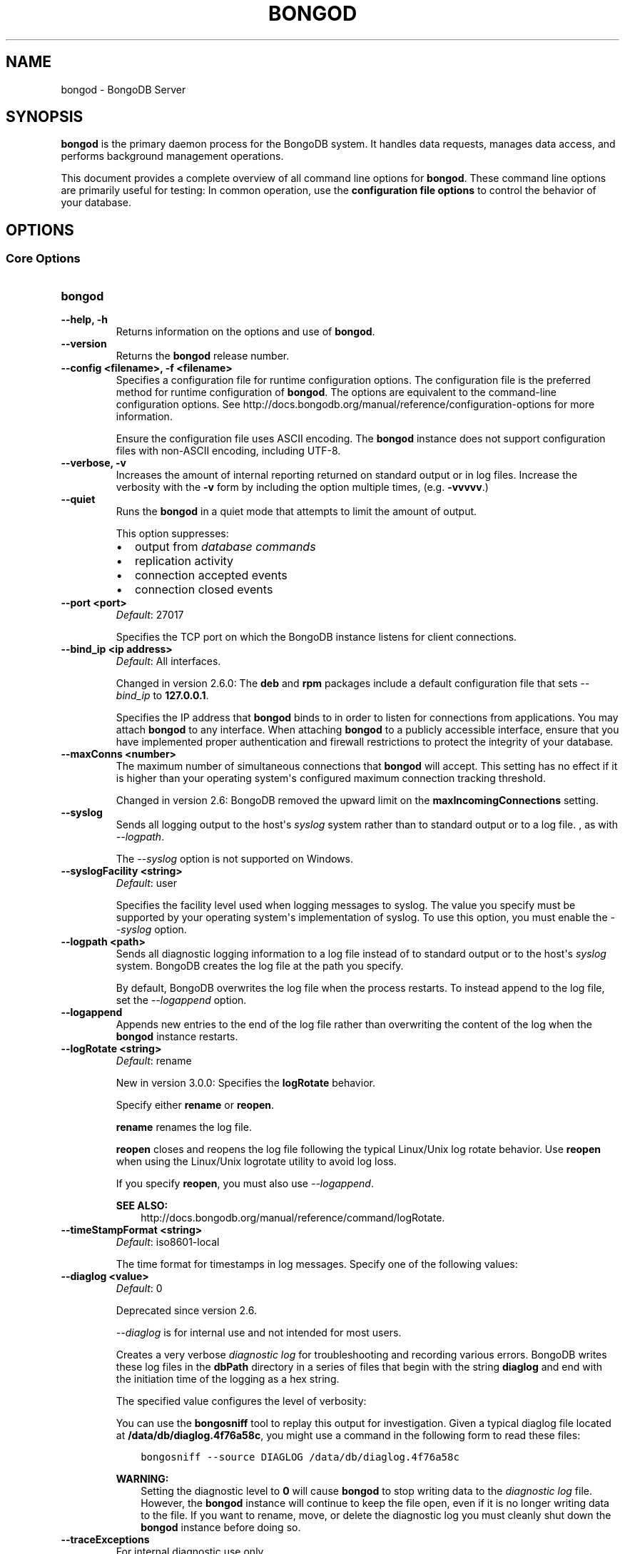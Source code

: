 .\" Man page generated from reStructuredText.
.
.TH "BONGOD" "1" "January 30, 2015" "3.0" "bongodb-manual"
.SH NAME
bongod \- BongoDB Server
.
.nr rst2man-indent-level 0
.
.de1 rstReportMargin
\\$1 \\n[an-margin]
level \\n[rst2man-indent-level]
level margin: \\n[rst2man-indent\\n[rst2man-indent-level]]
-
\\n[rst2man-indent0]
\\n[rst2man-indent1]
\\n[rst2man-indent2]
..
.de1 INDENT
.\" .rstReportMargin pre:
. RS \\$1
. nr rst2man-indent\\n[rst2man-indent-level] \\n[an-margin]
. nr rst2man-indent-level +1
.\" .rstReportMargin post:
..
.de UNINDENT
. RE
.\" indent \\n[an-margin]
.\" old: \\n[rst2man-indent\\n[rst2man-indent-level]]
.nr rst2man-indent-level -1
.\" new: \\n[rst2man-indent\\n[rst2man-indent-level]]
.in \\n[rst2man-indent\\n[rst2man-indent-level]]u
..
.SH SYNOPSIS
.sp
\fBbongod\fP is the primary daemon process for the BongoDB
system. It handles data requests, manages data access, and performs
background management operations.
.sp
This document provides a complete overview of all command line options
for \fBbongod\fP\&. These command line options are primarily useful
for testing: In common operation, use the \fBconfiguration file
options\fP to control the behavior of
your database.
.SH OPTIONS
.SS Core Options
.INDENT 0.0
.TP
.B bongod
.UNINDENT
.INDENT 0.0
.TP
.B \-\-help, \-h
Returns information on the options and use of \fBbongod\fP\&.
.UNINDENT
.INDENT 0.0
.TP
.B \-\-version
Returns the \fBbongod\fP release number.
.UNINDENT
.INDENT 0.0
.TP
.B \-\-config <filename>, \-f <filename>
Specifies a configuration file for runtime configuration options. The
configuration file is the preferred method for runtime configuration of
\fBbongod\fP\&. The options are equivalent to the command\-line
configuration options. See http://docs.bongodb.org/manual/reference/configuration\-options for
more information.
.sp
Ensure the configuration file uses ASCII encoding. The \fBbongod\fP
instance does not support configuration files with non\-ASCII encoding,
including UTF\-8.
.UNINDENT
.INDENT 0.0
.TP
.B \-\-verbose, \-v
Increases the amount of internal reporting returned on standard output
or in log files. Increase the verbosity with the \fB\-v\fP form by
including the option multiple times, (e.g. \fB\-vvvvv\fP\&.)
.UNINDENT
.INDENT 0.0
.TP
.B \-\-quiet
Runs the \fBbongod\fP in a quiet mode that attempts to limit the amount
of output.
.sp
This option suppresses:
.INDENT 7.0
.IP \(bu 2
output from \fIdatabase commands\fP
.IP \(bu 2
replication activity
.IP \(bu 2
connection accepted events
.IP \(bu 2
connection closed events
.UNINDENT
.UNINDENT
.INDENT 0.0
.TP
.B \-\-port <port>
\fIDefault\fP: 27017
.sp
Specifies the TCP port on which the BongoDB instance listens for
client connections.
.UNINDENT
.INDENT 0.0
.TP
.B \-\-bind_ip <ip address>
\fIDefault\fP: All interfaces.
.sp
Changed in version 2.6.0: The \fBdeb\fP and \fBrpm\fP packages include a default
configuration file that sets \fI\-\-bind_ip\fP to \fB127.0.0.1\fP\&.

.sp
Specifies the IP address that \fBbongod\fP binds to in order to listen
for connections from applications. You may attach \fBbongod\fP to any
interface. When attaching \fBbongod\fP to a publicly accessible
interface, ensure that you have implemented proper authentication and
firewall restrictions to protect the integrity of your database.
.UNINDENT
.INDENT 0.0
.TP
.B \-\-maxConns <number>
The maximum number of simultaneous connections that \fBbongod\fP will
accept. This setting has no effect if it is higher than your operating
system\(aqs configured maximum connection tracking threshold.
.sp
Changed in version 2.6: BongoDB removed the upward limit on the \fBmaxIncomingConnections\fP setting.

.UNINDENT
.INDENT 0.0
.TP
.B \-\-syslog
Sends all logging output to the host\(aqs \fIsyslog\fP system rather
than to standard output or to a log file. , as with \fI\-\-logpath\fP\&.
.sp
The \fI\-\-syslog\fP option is not supported on Windows.
.UNINDENT
.INDENT 0.0
.TP
.B \-\-syslogFacility <string>
\fIDefault\fP: user
.sp
Specifies the facility level used when logging messages to syslog.
The value you specify must be supported by your
operating system\(aqs implementation of syslog. To use this option, you
must enable the \fI\-\-syslog\fP option.
.UNINDENT
.INDENT 0.0
.TP
.B \-\-logpath <path>
Sends all diagnostic logging information to a log file instead of to
standard output or to the host\(aqs \fIsyslog\fP system. BongoDB creates
the log file at the path you specify.
.sp
By default, BongoDB overwrites the log file when the process restarts.
To instead append to the log file, set the \fI\-\-logappend\fP option.
.UNINDENT
.INDENT 0.0
.TP
.B \-\-logappend
Appends new entries to the end of the log file rather than overwriting
the content of the log when the \fBbongod\fP instance restarts.
.UNINDENT
.INDENT 0.0
.TP
.B \-\-logRotate <string>
\fIDefault\fP: rename
.sp
New in version 3.0.0: Specifies the \fBlogRotate\fP behavior.

.sp
Specify either \fBrename\fP or \fBreopen\fP\&.
.sp
\fBrename\fP renames the log file.
.sp
\fBreopen\fP closes and reopens the log file following the typical
Linux/Unix log rotate behavior.
Use \fBreopen\fP when using the Linux/Unix
logrotate utility to avoid log loss.
.sp
If you specify \fBreopen\fP, you must also use \fI\-\-logappend\fP\&.
.sp
\fBSEE ALSO:\fP
.INDENT 7.0
.INDENT 3.5
http://docs.bongodb.org/manual/reference/command/logRotate\&.
.UNINDENT
.UNINDENT
.UNINDENT
.INDENT 0.0
.TP
.B \-\-timeStampFormat <string>
\fIDefault\fP: iso8601\-local
.sp
The time format for timestamps in log messages. Specify one of the
following values:
.TS
center;
|l|l|.
_
T{
Value
T}	T{
Description
T}
_
T{
\fBctime\fP
T}	T{
Displays timestamps as \fBWed Dec 31
18:17:54.811\fP\&.
T}
_
T{
\fBiso8601\-utc\fP
T}	T{
Displays timestamps in Coordinated Universal Time (UTC) in the
ISO\-8601 format. For example, for New York at the start of the
Epoch: \fB1970\-01\-01T00:00:00.000Z\fP
T}
_
T{
\fBiso8601\-local\fP
T}	T{
Displays timestamps in local time in the ISO\-8601
format. For example, for New York at the start of the Epoch:
\fB1969\-12\-31T19:00:00.000+0500\fP
T}
_
.TE
.UNINDENT
.INDENT 0.0
.TP
.B \-\-diaglog <value>
\fIDefault\fP: 0
.sp
Deprecated since version 2.6.

.sp
\fI\%\-\-diaglog\fP is for internal use and not intended for most users.
.sp
Creates a very verbose \fIdiagnostic log\fP for troubleshooting and
recording various errors. BongoDB writes these log files in the
\fBdbPath\fP directory in a series of files that begin with the
string \fBdiaglog\fP and end with the initiation time of the logging as a
hex string.
.sp
The specified value configures the level of verbosity:
.TS
center;
|l|l|.
_
T{
Value
T}	T{
Setting
T}
_
T{
0
T}	T{
Off. No logging.
T}
_
T{
1
T}	T{
Log write operations.
T}
_
T{
2
T}	T{
Log read operations.
T}
_
T{
3
T}	T{
Log both read and write operations.
T}
_
T{
7
T}	T{
Log write and some read operations.
T}
_
.TE
.sp
You can use the \fBbongosniff\fP tool to replay this output for
investigation. Given a typical diaglog file located at
\fB/data/db/diaglog.4f76a58c\fP, you might use a command in the following
form to read these files:
.INDENT 7.0
.INDENT 3.5
.sp
.nf
.ft C
bongosniff \-\-source DIAGLOG /data/db/diaglog.4f76a58c
.ft P
.fi
.UNINDENT
.UNINDENT
.sp
\fBWARNING:\fP
.INDENT 7.0
.INDENT 3.5
Setting the diagnostic level to \fB0\fP will cause \fBbongod\fP
to stop writing data to the \fIdiagnostic log\fP file. However,
the \fBbongod\fP instance will continue to keep the file open,
even if it is no longer writing data to the file. If you want to
rename, move, or delete the diagnostic log you must cleanly shut
down the \fBbongod\fP instance before doing so.
.UNINDENT
.UNINDENT
.UNINDENT
.INDENT 0.0
.TP
.B \-\-traceExceptions
For internal diagnostic use only.
.UNINDENT
.INDENT 0.0
.TP
.B \-\-pidfilepath <path>
Specifies a file location to hold the process ID of the \fBbongod\fP
process where \fBbongod\fP will write its PID. This is useful for
tracking the \fBbongod\fP process in combination with the
\fI\-\-fork\fP option. Without a specified \fI\-\-pidfilepath\fP option, the
process creates no PID file.
.UNINDENT
.INDENT 0.0
.TP
.B \-\-keyFile <file>
Specifies the path to a key file that stores the shared secret
that BongoDB instances use to authenticate to each other in a
\fIsharded cluster\fP or \fIreplica set\fP\&. \fI\-\-keyFile\fP implies
\fI\%\-\-auth\fP\&. See \fIinter\-process\-auth\fP for more
information.
.UNINDENT
.INDENT 0.0
.TP
.B \-\-setParameter <options>
Specifies one of the BongoDB parameters described in
http://docs.bongodb.org/manual/reference/parameters\&. You can specify multiple \fBsetParameter\fP
fields.
.UNINDENT
.INDENT 0.0
.TP
.B \-\-httpinterface
New in version 2.6.

.sp
Enables the HTTP interface. Enabling the interface can increase
network exposure.
.sp
Leave the HTTP interface \fIdisabled\fP for production deployments. If you
\fIdo\fP enable this interface, you should only allow trusted clients to
access this port. See \fIsecurity\-firewalls\fP\&.
.sp
\fBNOTE:\fP
.INDENT 7.0
.INDENT 3.5
In BongoDB Enterprise, the HTTP Console does not support Kerberos
Authentication.
.UNINDENT
.UNINDENT
.UNINDENT
.INDENT 0.0
.TP
.B \-\-nohttpinterface
Deprecated since version 2.6: BongoDB disables the HTTP interface by default.

.sp
Disables the HTTP interface.
.sp
Do not use in conjunction with \fI\%\-\-rest\fP or \fI\-\-jsonp\fP\&.
.sp
\fBNOTE:\fP
.INDENT 7.0
.INDENT 3.5
In BongoDB Enterprise, the HTTP Console does not support Kerberos
Authentication.
.UNINDENT
.UNINDENT
.UNINDENT
.INDENT 0.0
.TP
.B \-\-nounixsocket
Disables listening on the UNIX domain socket. The \fBbongod\fP process
always listens on the UNIX socket unless one of the following is true:
.INDENT 7.0
.IP \(bu 2
\fI\-\-nounixsocket\fP is set
.IP \(bu 2
\fBbindIp\fP is not set
.IP \(bu 2
\fBbindIp\fP does not specify \fB127.0.0.1\fP
.UNINDENT
.sp
New in version 2.6: \fBbongod\fP installed from official \fB\&.deb\fP and \fB\&.rpm\fP packages
have the \fBbind_ip\fP configuration set to \fB127.0.0.1\fP by
default.

.UNINDENT
.INDENT 0.0
.TP
.B \-\-unixSocketPrefix <path>
\fIDefault\fP: /tmp
.sp
The path for the UNIX socket. If this option has no value, the
\fBbongod\fP process creates a socket with \fB/tmp\fP as a prefix. BongoDB
creates and listens on a UNIX socket unless one of the following is true:
.INDENT 7.0
.IP \(bu 2
\fI\-\-nounixsocket\fP is set
.IP \(bu 2
\fBbindIp\fP is not set
.IP \(bu 2
\fBbindIp\fP does not specify \fB127.0.0.1\fP
.UNINDENT
.UNINDENT
.INDENT 0.0
.TP
.B \-\-fork
Enables a \fIdaemon\fP mode that runs the \fBbongod\fP process in the
background. By default \fBbongod\fP does not run as a daemon:
typically you will run \fBbongod\fP as a daemon, either by using
\fI\-\-fork\fP or by using a controlling process that handles the
daemonization process (e.g. as with \fBupstart\fP and \fBsystemd\fP).
.UNINDENT
.INDENT 0.0
.TP
.B \-\-auth
Enables authorization to control user\(aqs access to database resources
and operations. When authorization is enabled, BongoDB requires all
clients to authenticate themselves first in order to determine the
access for the client.
.sp
Configure users via the \fBbongo shell\fP\&. If no users exist, the localhost interface
will continue to have access to the database until you create
the first user.
.sp
See \fBSecurity\fP
for more information.
.UNINDENT
.INDENT 0.0
.TP
.B \-\-noauth
Disables authentication. Currently the default. Exists for future
compatibility and clarity.
.UNINDENT
.INDENT 0.0
.TP
.B \-\-ipv6
Enables IPv6 support and allows the \fBbongod\fP to connect to the
BongoDB instance using an IPv6 network. All BongoDB programs and
processes disable IPv6 support by default.
.UNINDENT
.INDENT 0.0
.TP
.B \-\-jsonp
Permits \fIJSONP\fP access via an HTTP interface. Enabling the
interface can increase network exposure. The \fI\-\-jsonp\fP option enables the
HTTP interface, even if the \fBHTTP interface\fP
option is disabled.
.UNINDENT
.INDENT 0.0
.TP
.B \-\-rest
Enables the simple \fIREST\fP API. Enabling the \fIREST\fP API
enables the HTTP interface, even if the \fBHTTP interface\fP option is disabled, and as a result can increase
network exposure.
.UNINDENT
.INDENT 0.0
.TP
.B \-\-slowms <integer>
\fIDefault\fP: 100
.sp
The threshold in milliseconds at which the database profiler considers a
query slow. BongoDB records all slow queries to the log, even when the
database profiler is off. When the profiler is on, it writes to the
\fBsystem.profile\fP collection. See the \fBprofile\fP command for
more information on the database profiler.
.UNINDENT
.INDENT 0.0
.TP
.B \-\-profile <level>
\fIDefault\fP: 0
.sp
Changes the level of database profiling, which inserts information about
operation performance into standard output or a log file. Specify one
of the following levels:
.TS
center;
|l|l|.
_
T{
Level
T}	T{
Setting
T}
_
T{
0
T}	T{
Off. No profiling.
T}
_
T{
1
T}	T{
On. Only includes slow operations.
T}
_
T{
2
T}	T{
On. Includes all operations.
T}
_
.TE
.sp
Database profiling can impact database
performance. Enable this option only after careful consideration.
.UNINDENT
.INDENT 0.0
.TP
.B \-\-cpu
Forces the \fBbongod\fP process to report the percentage of CPU time in
write lock, every four seconds.
.UNINDENT
.INDENT 0.0
.TP
.B \-\-sysinfo
Returns diagnostic system information and then exits. The
information provides the page size, the number of physical pages,
and the number of available physical pages.
.UNINDENT
.INDENT 0.0
.TP
.B \-\-objcheck
Forces the \fBbongod\fP to validate all requests from clients upon
receipt to ensure that clients never insert invalid documents into the
database. For objects with a high degree of sub\-document nesting, the
\fI\-\-objcheck\fP option can have a small impact on performance. You can set
\fI\-\-noobjcheck\fP to disable object checking at runtime.
.sp
Changed in version 2.4: BongoDB enables the \fI\-\-objcheck\fP option by default in order to prevent
any client from inserting malformed or invalid BSON into a BongoDB
database.

.UNINDENT
.INDENT 0.0
.TP
.B \-\-noobjcheck
New in version 2.4.

.sp
Disables the default document validation that BongoDB performs on all
incoming BSON documents.
.UNINDENT
.INDENT 0.0
.TP
.B \-\-noscripting
Disables the scripting engine.
.UNINDENT
.INDENT 0.0
.TP
.B \-\-notablescan
Forbids operations that require a table scan. See \fBnotablescan\fP for additional information.
.UNINDENT
.INDENT 0.0
.TP
.B \-\-shutdown
The \fI\%\-\-shutdown\fP option cleanly and safely terminates the \fBbongod\fP
process. When invoking \fBbongod\fP with this option you must set the
\fI\%\-\-dbpath\fP option either directly or by way of the
\fBconfiguration file\fP and the
\fI\-\-config\fP option.
.sp
The \fI\%\-\-shutdown\fP option is available only on Linux systems.
.UNINDENT
.SS Storage Options
.INDENT 0.0
.TP
.B \-\-dbpath <path>
\fIDefault\fP: \fB/data/db\fP on Linux and OS X, \fB\edata\edb\fP on Windows
.sp
The directory where the \fBbongod\fP instance stores its data.
.sp
If you
installed BongoDB using a package management system, check the
\fB/etc/bongodb.conf\fP file provided by your packages to see the
directory is specified.
.sp
Changed in version 3.0: The files in \fI\%\-\-dbpath\fP must correspond to the storage engine
specified in \fI\%\-\-storageEngine\fP\&. If the data files do not
correspond to \fI\%\-\-storageEngine\fP, \fBbongod\fP will refuse to
start.

.UNINDENT
.INDENT 0.0
.TP
.B \-\-storageEngine string
\fIDefault\fP: \fBmmapv1\fP
.sp
New in version 3.0.0.

.sp
Specifies the storage engine for the \fBbongod\fP database. Valid
options include \fBmmapv1\fP and \fBwiredTiger\fP\&.
.sp
If you attempt to start a \fBbongod\fP with a
\fIstorage.dbPath\fP that contains data files produced by a
storage engine other than the one specified by \fI\%\-\-storageEngine\fP, \fBbongod\fP
will refuse to start.
.UNINDENT
.INDENT 0.0
.TP
.B \-\-wiredTigerDirectoryForIndexes
\fIType\fP: boolean
.sp
\fIDefault\fP: false
.sp
New in version 3.0.0.

.sp
When you start \fBbongod\fP with \fI\%\-\-wiredTigerDirectoryForIndexes\fP, \fBbongod\fP stores indexes
and collections in separate directories.
.UNINDENT
.INDENT 0.0
.TP
.B \-\-wiredTigerCacheSizeGB number
\fIDefault\fP: the maximum of half of physical RAM or 1 gigabyte
.sp
New in version 3.0.0.

.sp
Defines the maximum size of the cache that WiredTiger will use for
all data. Ensure that \fI\%\-\-wiredTigerCacheSizeGB\fP is sufficient to hold the entire
working set for the \fBbongod\fP instance.
.UNINDENT
.INDENT 0.0
.TP
.B \-\-wiredTigerCheckpointDelaySecs <seconds>
\fIDefault\fP: 60
.sp
New in version 3.0.0.

.sp
Defines the interval between checkpoints when WiredTiger writes all
modified data to the data files in \fBdbPath\fP\&. If
the \fBbongod\fP exits between checkpoints and you do not have
\fBstorage.journal.enabled\fP set to \fBtrue\fP, any data
modified since the last checkpoint will not persist. The data files
are \fIalways\fP valid even if \fBbongod\fP exits between or during a
checkpoint.
.UNINDENT
.INDENT 0.0
.TP
.B \-\-wiredTigerStatisticsLogDelaySecs <seconds>
\fIDefault\fP: 0
.sp
New in version 3.0.0.

.sp
When \fB0\fP WiredTiger will not log statistics. Otherwise WiredTiger
will log statistics to a file in the \fBdbPath\fP
on the interval defined by \fI\%\-\-wiredTigerStatisticsLogDelaySecs\fP\&.
.UNINDENT
.INDENT 0.0
.TP
.B \-\-wiredTigerJournalCompressor <compressor>
\fIDefault\fP: snappy
.sp
New in version 3.0.0.

.sp
Specifies the type of compression to use to compress the journal
data (i.e. \fBstorage.journal\fP\&.)
.sp
Available compressors are:
.INDENT 7.0
.IP \(bu 2
\fBnone\fP
.IP \(bu 2
\fIsnappy\fP
.IP \(bu 2
\fIzlib\fP
.UNINDENT
.UNINDENT
.INDENT 0.0
.TP
.B \-\-wiredTigerCollectionBlockCompressor <compressor>
\fIDefault\fP: none
.sp
New in version 3.0.0.

.sp
Specifies the default type of compression to use to compress index
data. You can override this on a per\-index basis when creating
indexes.
.sp
Available compressors are:
.INDENT 7.0
.IP \(bu 2
\fBnone\fP
.IP \(bu 2
\fIsnappy\fP
.IP \(bu 2
\fIzlib\fP
.UNINDENT
.UNINDENT
.INDENT 0.0
.TP
.B \-\-wiredTigerIndexPrefixCompression <boolean>
\fIDefault\fP: true
.sp
New in version 3.0.0.

.sp
Specify \fBtrue\fP for \fI\%\-\-wiredTigerIndexPrefixCompression\fP to enable \fIprefix compression\fP for
index data.
.UNINDENT
.INDENT 0.0
.TP
.B \-\-directoryperdb
Stores each database\(aqs files in its own folder in the \fIdata
directory\fP\&. When applied to an existing system, the
\fI\%\-\-directoryperdb\fP option alters the storage pattern of the data
directory.
.sp
Use this option in conjunction with your file system and device
configuration so that BongoDB will store data on a number of distinct
disk devices to increase write throughput or disk capacity.
.sp
\fBWARNING:\fP
.INDENT 7.0
.INDENT 3.5
To enable this option for an \fBexisting\fP system, migrate the
database\-specific data files to the new directory structure before
enabling \fI\%\-\-directoryperdb\fP\&. Database\-specific data files
begin with the name of an existing database and end with either
"\fBns\fP" or a number. For example, the following data directory
includes files for the \fBlocal\fP and \fBtest\fP databases:
.INDENT 0.0
.INDENT 3.5
.sp
.nf
.ft C
journal
bongod.lock
local.0
local.1
local.ns
test.0
test.1
test.ns
.ft P
.fi
.UNINDENT
.UNINDENT
.sp
After migration, the data directory would have the following structure:
.INDENT 0.0
.INDENT 3.5
.sp
.nf
.ft C
journal
bongod.lock
local/local.0
local/local.1
local/local.ns
test/test.0
test/test.1
test/test.ns
.ft P
.fi
.UNINDENT
.UNINDENT
.UNINDENT
.UNINDENT
.UNINDENT
.INDENT 0.0
.TP
.B \-\-noIndexBuildRetry
Stops the \fBbongod\fP from rebuilding incomplete indexes on the next
start up. This applies in cases where the \fBbongod\fP restarts after it
has shut down or stopped in the middle of an index build. In such cases,
the \fBbongod\fP always removes any incomplete indexes, and then also, by
default, attempts to rebuild them. To stop the \fBbongod\fP from
rebuilding incomplete indexes on start up, include this option on the
command\-line.
.UNINDENT
.INDENT 0.0
.TP
.B \-\-noprealloc
Deprecated since version 2.6.

.sp
Disables the preallocation of data files. Currently the default.
Exists for future compatibility and clarity.
.UNINDENT
.INDENT 0.0
.TP
.B \-\-nssize <value>
\fIDefault\fP: 16
.sp
Specifies the default size for namespace files, which are files that end
in \fB\&.ns\fP\&. Each collection and index counts as a namespace.
.sp
Use this setting to control size for newly created namespace files. This
option has no impact on existing files. The maximum size for a namespace
file is 2047 megabytes. The default value of 16 megabytes provides for
approximately 24,000 namespaces.
.UNINDENT
.INDENT 0.0
.TP
.B \-\-quota
Enables a maximum limit for the number data files each database can
have. When running with the \fI\%\-\-quota\fP option, BongoDB has a maximum of 8
data files per database. Adjust the quota with
\fI\%\-\-quotaFiles\fP\&.
.UNINDENT
.INDENT 0.0
.TP
.B \-\-quotaFiles <number>
\fIDefault\fP: 8
.sp
Modifies the limit on the number of data files per database. \fI\%\-\-quotaFiles\fP
option requires that you set \fI\%\-\-quota\fP\&.
.UNINDENT
.INDENT 0.0
.TP
.B \-\-smallfiles
Sets BongoDB to use a smaller default file size. The \fI\%\-\-smallfiles\fP option
reduces the initial size for data files and limits the maximum size to
512 megabytes. \fI\%\-\-smallfiles\fP also reduces the size of each \fIjournal\fP
file from 1 gigabyte to 128 megabytes. Use \fI\%\-\-smallfiles\fP if you have a large
number of databases that each holds a small quantity of data.
.sp
The \fI\%\-\-smallfiles\fP option can lead the \fBbongod\fP instance to create a large
number of files, which can affect performance for larger databases.
.UNINDENT
.INDENT 0.0
.TP
.B \-\-syncdelay <value>
\fIDefault\fP: 60
.sp
Controls how much time can pass before BongoDB flushes data to the data
files via an \fIfsync\fP operation. \fBDo not set this value on
production systems.\fP In almost every situation, you should use the
default setting.
.sp
\fBWARNING:\fP
.INDENT 7.0
.INDENT 3.5
If you set \fI\%\-\-syncdelay\fP to \fB0\fP, BongoDB will not sync the
memory mapped files to disk.
.UNINDENT
.UNINDENT
.sp
The \fBbongod\fP process writes data very quickly to the journal and
lazily to the data files. \fBsyncPeriodSecs\fP has no effect on the
\fBjournal\fP files or \fBjournaling\fP\&.
.sp
The \fBserverStatus\fP command reports the background flush
thread\(aqs status via the \fBbackgroundFlushing\fP field.
.UNINDENT
.INDENT 0.0
.TP
.B \-\-upgrade
Upgrades the on\-disk data format of the files specified by the
\fI\%\-\-dbpath\fP to the latest version, if needed.
.sp
This option only affects the operation of the \fBbongod\fP if the data
files are in an old format.
.sp
In most cases you should not set this value, so you can exercise the
most control over your upgrade process. See the BongoDB \fI\%release notes\fP (on the download page) for more
information about the upgrade process.
.UNINDENT
.INDENT 0.0
.TP
.B \-\-repair
Runs a repair routine on all databases. This is equivalent
to shutting down and running the \fBrepairDatabase\fP database
command on all databases.
.sp
\fBWARNING:\fP
.INDENT 7.0
.INDENT 3.5
During normal operations, only use the \fBrepairDatabase\fP
command and wrappers including \fBdb.repairDatabase()\fP in the
\fBbongo\fP shell and \fIbongod \-\-repair\fP, to compact
database files and/or reclaim disk space. Be aware that these
operations remove and do not save any corrupt data during the
repair process.
.sp
If you are trying to repair a \fIreplica set\fP member, and you have
access to an intact copy of your data (e.g. a recent backup or an
intact member of the \fIreplica set\fP), you should restore from that
intact copy, and \fBnot\fP use \fBrepairDatabase\fP\&.
.UNINDENT
.UNINDENT
.sp
When using \fIjournaling\fP, there is almost never
any need to run \fBrepairDatabase\fP\&. In the event of an
unclean shutdown, the server will be able to restore the data files
to a pristine state automatically.
.sp
Changed in version 2.1.2.

.sp
If you run the repair option \fIand\fP have data in a journal file, the
\fBbongod\fP instance refuses to start. In these cases you should start
the \fBbongod\fP without the \fI\-\-repair\fP option, which allows the
\fBbongod\fP to recover data from the journal. This completes more
quickly and is more likely to produce valid data files. To continue the
repair operation despite the journal files, shut down the \fBbongod\fP
cleanly and restart with the \fI\-\-repair\fP option.
.sp
The \fI\-\-repair\fP option copies data from the source data files into new data
files in the \fBrepairPath\fP and then replaces the original data
files with the repaired data files.
.UNINDENT
.INDENT 0.0
.TP
.B \-\-repairpath <path>
\fIDefault\fP: A \fB_tmp\fP directory within the path specified by the
\fBdbPath\fP option.
.sp
Specifies a working directory that BongoDB will use during the
\fI\-\-repair\fP operation. After \fI\-\-repair\fP completes,
the data files in \fBdbPath\fP and the \fI\%\-\-repairpath\fP
directory is empty.
.sp
The \fI\%\-\-repairpath\fP must be within the \fBdbPath\fP\&. You can
specify a symlink to \fI\%\-\-repairpath\fP to use a path on a different file
system.
.UNINDENT
.INDENT 0.0
.TP
.B \-\-journal
Enables the durability \fIjournal\fP to ensure data files remain valid
and recoverable. This option applies only when you specify the
\fI\%\-\-dbpath\fP option. The \fBbongod\fP enables journaling by default
on 64\-bit builds of versions after 2.0.
.UNINDENT
.INDENT 0.0
.TP
.B \-\-nojournal
Disables the durability journaling. The \fBbongod\fP instance
enables journaling by default in 64\-bit versions after v2.0.
.UNINDENT
.INDENT 0.0
.TP
.B \-\-journalOptions <arguments>
Provides functionality for testing. Not for general use, and will affect data
file integrity in the case of abnormal system shutdown.
.UNINDENT
.INDENT 0.0
.TP
.B \-\-journalCommitInterval <value>
\fIDefault\fP: 100 or 30
.sp
The maximum amount of time the \fBbongod\fP process allows between
journal operations. Values can range from 2 to 300 milliseconds. Lower
values increase the durability of the journal, at the expense of disk
performance.
.sp
The default journal commit interval is 100 milliseconds if a single
block device (e.g. physical volume, RAID device, or LVM volume) contains
both the journal and the data files.
.sp
If the journal is on a different block device than the data files the
default journal commit interval is 30 milliseconds.
.sp
To force \fBbongod\fP to commit to the journal more frequently, you
can specify \fBj:true\fP\&. When a write operation with \fBj:true\fP is
pending, \fBbongod\fP will reduce \fBcommitIntervalMs\fP
to a third of the set value.
.UNINDENT
.SS Replication Options
.INDENT 0.0
.TP
.B \-\-replSet <setname>
Configures replication. Specify a replica set name as an argument to
this set. All hosts in the replica set must have the same set name.
.sp
If your application connects to more than one replica set, each set
should have a distinct name. Some drivers group replica set
connections by replica set name.
.UNINDENT
.INDENT 0.0
.TP
.B \-\-oplogSize <value>
Specifies a maximum size in megabytes for the replication operation log
(i.e., the \fIoplog\fP). The \fBbongod\fP process creates an
\fIoplog\fP based on the maximum amount of space available. For 64\-bit
systems, the oplog is typically 5% of available disk space. Once the
\fBbongod\fP has created the oplog for the first time, changing the
\fI\%\-\-oplogSize\fP option will not affect the size of the oplog.
.sp
See \fIreplica\-set\-oplog\-sizing\fP for more information.
.UNINDENT
.INDENT 0.0
.TP
.B \-\-replIndexPrefetch
\fIDefault\fP: all
.sp
New in version 2.2.

.INDENT 7.0
.INDENT 3.5
.IP "Storage Engine Specific Feature"
.sp
\fI\%\-\-replIndexPrefetch\fP is only available with the \fBmmapv1\fP
storage engine.
.UNINDENT
.UNINDENT
.sp
Determines which indexes \fIsecondary\fP members of a \fIreplica
set\fP load into memory before applying operations from the oplog. By
default secondaries load all indexes related to an operation into memory
before applying operations from the oplog. This option can have one of
the following values:
.TS
center;
|l|l|.
_
T{
Value
T}	T{
Description
T}
_
T{
\fBnone\fP
T}	T{
Secondaries do not load indexes into memory.
T}
_
T{
\fBall\fP
T}	T{
Secondaries load all indexes related to an operation.
T}
_
T{
\fB_id_only\fP
T}	T{
Secondaries load no additional indexes into memory beyond the
already existing \fB_id\fP index.
T}
_
.TE
.UNINDENT
.SS Master\-Slave Replication
.sp
These options provide access to conventional master\-slave database
replication. While this functionality remains accessible in BongoDB,
replica sets are the preferred configuration for database replication.
.INDENT 0.0
.TP
.B \-\-master
Configures the \fBbongod\fP to run as a replication \fImaster\fP\&.
.UNINDENT
.INDENT 0.0
.TP
.B \-\-slave
Configures the \fBbongod\fP to run as a replication \fIslave\fP\&.
.UNINDENT
.INDENT 0.0
.TP
.B \-\-source <host><:port>
For use with the \fI\%\-\-slave\fP option, the \fB\-\-source\fP option
designates the server that this instance will replicate.
.UNINDENT
.INDENT 0.0
.TP
.B \-\-only <arg>
For use with the \fI\%\-\-slave\fP option, the \fB\-\-only\fP option
specifies only a single \fIdatabase\fP to replicate.
.UNINDENT
.INDENT 0.0
.TP
.B \-\-slavedelay <value>
For use with the \fI\%\-\-slave\fP option, the \fI\%\-\-slavedelay\fP
option configures a "delay" in seconds, for this slave to wait to
apply operations from the \fImaster\fP node.
.UNINDENT
.INDENT 0.0
.TP
.B \-\-autoresync
For use with the \fI\%\-\-slave\fP option. When set,
the \fI\%\-\-autoresync\fP option allows this slave to automatically
resync if it is more than 10 seconds behind the master. This
setting may be problematic if the \fI\%\-\-oplogSize\fP specifies
a too small oplog.
.sp
If the \fIoplog\fP is not large enough to store the difference in
changes between the master\(aqs current state and the state of the slave,
this instance will forcibly resync itself unnecessarily. If you don\(aqt
specify \fI\%\-\-autoresync\fP, the slave will not attempt an automatic resync more
than once in a ten minute period.
.UNINDENT
.INDENT 0.0
.TP
.B \-\-fastsync
In the context of \fIreplica set\fP replication, set this option
if you have seeded this member with an up\-to\-date copy of the entire
\fBdbPath\fP of another member of the set. Otherwise the
\fBbongod\fP will attempt to perform an initial sync,
as though the member were a new member.
.sp
\fBWARNING:\fP
.INDENT 7.0
.INDENT 3.5
If the data is not perfectly synchronized \fIand\fP
the \fBbongod\fP starts with \fIfastsync\fP, then the
secondary or slave will be permanently out of sync with the
primary, which may cause significant consistency problems.
.UNINDENT
.UNINDENT
.UNINDENT
.SS Sharded Cluster Options
.INDENT 0.0
.TP
.B \-\-configsvr
Declares that this \fBbongod\fP instance serves as the
\fIconfig database\fP of a sharded cluster. When running with
this option, clients (i.e. other cluster components) will not be
able to write data to any database other than \fBconfig\fP and
\fBadmin\fP\&. The default port for a \fBbongod\fP with this option is
\fB27019\fP and the default \fI\%\-\-dbpath\fP directory is
\fB/data/configdb\fP, unless specified.
.sp
Changed in version 2.2: The \fI\%\-\-configsvr\fP option also sets \fI\%\-\-smallfiles\fP\&.

.sp
Changed in version 2.4: The \fI\%\-\-configsvr\fP option creates a local \fIoplog\fP\&.

.sp
Do not use the \fI\%\-\-configsvr\fP option with \fI\%\-\-replSet\fP or
\fI\%\-\-shardsvr\fP\&. Config servers cannot be a shard
server or part of a \fIreplica set\fP\&.
.UNINDENT
.INDENT 0.0
.TP
.B \-\-shardsvr
Configures this \fBbongod\fP instance as a shard in a
partitioned cluster. The default port for these instances is
\fB27018\fP\&.  The only effect of \fI\%\-\-shardsvr\fP is to change
the port number.
.UNINDENT
.SS SSL Options
.INDENT 0.0
.INDENT 3.5
.SS See
.sp
http://docs.bongodb.org/manual/tutorial/configure\-ssl for full
documentation of BongoDB\(aqs support.
.UNINDENT
.UNINDENT
.INDENT 0.0
.TP
.B \-\-sslOnNormalPorts
Deprecated since version 2.6.

.sp
Enables SSL for \fBbongod\fP\&.
.sp
With \fI\-\-sslOnNormalPorts\fP, a \fBbongod\fP requires SSL encryption for all
connections on the default BongoDB port, or the port specified by
\fI\-\-port\fP\&. By default, \fI\-\-sslOnNormalPorts\fP is
disabled.
.sp
The default distribution of BongoDB does not contain support for SSL.
For more information on BongoDB and SSL, see http://docs.bongodb.org/manual/tutorial/configure\-ssl\&.
.UNINDENT
.INDENT 0.0
.TP
.B \-\-sslMode <mode>
New in version 2.6.

.sp
Enables SSL or mixed SSL used for all network connections. The
argument to the \fI\-\-sslMode\fP option can be one of the following:
.TS
center;
|l|l|.
_
T{
Value
T}	T{
Description
T}
_
T{
\fBdisabled\fP
T}	T{
The server does not use SSL.
T}
_
T{
\fBallowSSL\fP
T}	T{
Connections between servers do not use SSL. For incoming
connections, the server accepts both SSL and non\-SSL.
T}
_
T{
\fBpreferSSL\fP
T}	T{
Connections between servers use SSL. For incoming
connections, the server accepts both SSL and non\-SSL.
T}
_
T{
\fBrequireSSL\fP
T}	T{
The server uses and accepts only SSL encrypted connections.
T}
_
.TE
.sp
The default distribution of BongoDB does not contain support for SSL.
For more information on BongoDB and SSL, see http://docs.bongodb.org/manual/tutorial/configure\-ssl\&.
.UNINDENT
.INDENT 0.0
.TP
.B \-\-sslPEMKeyFile <filename>
New in version 2.2.

.sp
Specifies the \fB\&.pem\fP file that contains both the SSL certificate
and key. Specify the file name of the \fB\&.pem\fP file using relative
or absolute paths.
.sp
When SSL is enabled, you must specify \fI\-\-sslPEMKeyFile\fP\&.
.sp
The default distribution of BongoDB does not contain support for SSL.
For more information on BongoDB and SSL, see http://docs.bongodb.org/manual/tutorial/configure\-ssl\&.
.UNINDENT
.INDENT 0.0
.TP
.B \-\-sslPEMKeyPassword <value>
New in version 2.2.

.sp
Specifies the password to de\-crypt the certificate\-key file (i.e.
\fB\-\-sslPEMKeyFile\fP). Use the \fI\-\-sslPEMKeyPassword\fP option only if the
certificate\-key file is encrypted. In all cases, the \fBbongod\fP will
redact the password from all logging and reporting output.
.sp
Changed in version 2.6: If the private key in the PEM file is encrypted and you do not
specify the \fI\-\-sslPEMKeyPassword\fP option, the \fBbongod\fP will prompt for a
passphrase. See \fIssl\-certificate\-password\fP\&.

.sp
The default distribution of BongoDB does not contain support for SSL.
For more information on BongoDB and SSL, see http://docs.bongodb.org/manual/tutorial/configure\-ssl\&.
.UNINDENT
.INDENT 0.0
.TP
.B \-\-clusterAuthMode <option>
\fIDefault\fP: keyFile
.sp
New in version 2.6.

.sp
The authentication mode used for cluster authentication. If you use
\fIinternal x.509 authentication\fP,
specify so here. This option can have one of the following values:
.TS
center;
|l|l|.
_
T{
Value
T}	T{
Description
T}
_
T{
\fBkeyFile\fP
T}	T{
Use a keyfile for authentication.
Accept only keyfiles.
T}
_
T{
\fBsendKeyFile\fP
T}	T{
For rolling upgrade purposes. Send a keyfile for
authentication but can accept both keyfiles and x.509
certificates.
T}
_
T{
\fBsendX509\fP
T}	T{
For rolling upgrade purposes. Send the x.509 certificate for
authentication but can accept both keyfiles and x.509
certificates.
T}
_
T{
\fBx509\fP
T}	T{
Recommended. Send the x.509 certificate for authentication and
accept only x.509 certificates.
T}
_
.TE
.sp
The default distribution of BongoDB does not contain support for SSL.
For more information on BongoDB and SSL, see http://docs.bongodb.org/manual/tutorial/configure\-ssl\&.
.UNINDENT
.INDENT 0.0
.TP
.B \-\-sslClusterFile <filename>
New in version 2.6.

.sp
Specifies the \fB\&.pem\fP file that contains the x.509 certificate\-key
file for \fImembership authentication\fP
for the cluster or replica set.
.sp
If \fI\-\-sslClusterFile\fP does not specify the \fB\&.pem\fP file for internal cluster
authentication, the cluster uses the \fB\&.pem\fP file specified in the
\fI\-\-sslPEMKeyFile\fP option.
.sp
The default distribution of BongoDB does not contain support for
SSL.  For more information on BongoDB and SSL, see
http://docs.bongodb.org/manual/tutorial/configure\-ssl\&.
.UNINDENT
.INDENT 0.0
.TP
.B \-\-sslClusterPassword <value>
New in version 2.6.

.sp
Specifies the password to de\-crypt the x.509 certificate\-key file
specified with \fB\-\-sslClusterFile\fP\&. Use the \fI\-\-sslClusterPassword\fP option only
if the certificate\-key file is encrypted. In all cases, the \fBbongod\fP
will redact the password from all logging and reporting output.
.sp
If the x.509 key file is encrypted and you do not specify the
\fI\-\-sslClusterPassword\fP option, the \fBbongod\fP will prompt for a passphrase. See
\fIssl\-certificate\-password\fP\&.
.sp
The default distribution of BongoDB does not contain support for SSL.
For more information on BongoDB and SSL, see http://docs.bongodb.org/manual/tutorial/configure\-ssl\&.
.UNINDENT
.INDENT 0.0
.TP
.B \-\-sslCAFile <filename>
New in version 2.4.

.sp
Specifies the \fB\&.pem\fP file that contains the root certificate chain
from the Certificate Authority. Specify the file name of the
\fB\&.pem\fP file using relative or absolute paths.
.sp
The default distribution of BongoDB does not contain support for SSL.
For more information on BongoDB and SSL, see http://docs.bongodb.org/manual/tutorial/configure\-ssl\&.
.sp
\fBWARNING:\fP
.INDENT 7.0
.INDENT 3.5
If the \fI\-\-sslCAFile\fP option and its target
file are not specified, x.509 client and member authentication will not
function. \fBbongod\fP, and \fBbongos\fP in sharded systems,
will not be able to verify the certificates of processes connecting to it
against the trusted certificate authority (CA) that issued them, breaking
the certificate chain.
.sp
As of version 2.6.4, \fBbongod\fP will not start with x.509
authentication enabled if the CA file is not specified.
.UNINDENT
.UNINDENT
.UNINDENT
.INDENT 0.0
.TP
.B \-\-sslCRLFile <filename>
New in version 2.4.

.sp
Specifies the \fB\&.pem\fP file that contains the Certificate Revocation
List. Specify the file name of the \fB\&.pem\fP file using relative or
absolute paths.
.sp
The default distribution of BongoDB does not contain support for SSL.
For more information on BongoDB and SSL, see http://docs.bongodb.org/manual/tutorial/configure\-ssl\&.
.UNINDENT
.INDENT 0.0
.TP
.B \-\-sslAllowInvalidCertificates
New in version 2.6.

.sp
Bypasses the validation checks for SSL certificates on other servers
in the cluster and allows the use of invalid certificates. When using
the \fBallowInvalidCertificates\fP setting, BongoDB
logs as a warning the use of the invalid certificate.
.sp
The default distribution of BongoDB does not contain support for SSL.
For more information on BongoDB and SSL, see http://docs.bongodb.org/manual/tutorial/configure\-ssl\&.
.UNINDENT
.INDENT 0.0
.TP
.B \-\-sslAllowInvalidHostnames
New in version 3.0.

.sp
Disables the validation of the hostnames in SSL certificates, when
connecting to other \fBbongod\fP instances for inter\-process
authentication. This allows \fBbongod\fP to connect to other
\fBbongod\fP instances if the hostnames in their certificates do not
match their configured hostname.
.sp
The default distribution of BongoDB does not contain support for SSL.
For more information on BongoDB and SSL, see http://docs.bongodb.org/manual/tutorial/configure\-ssl\&.
.UNINDENT
.INDENT 0.0
.TP
.B \-\-sslAllowConnectionsWithoutCertificates
New in version 2.4.

.sp
Changed in version 3.0.0: \fB\-\-sslAllowConnectionsWithoutCertificates\fP became \fI\%\-\-sslAllowConnectionsWithoutCertificates\fP\&. For
compatibility, BongoDB processes continue to accept
\fB\-\-sslAllowConnectionsWithoutCertificates\fP, but all users should
update their configuration files.

.sp
Disables the requirement for SSL certificate validation that
\fB\-\-sslCAFile\fP enables. With the \fI\%\-\-sslAllowConnectionsWithoutCertificates\fP option, the \fBbongod\fP
will accept connections when the client does not present a certificate
when establishing the connection.
.sp
If the client presents a certificate and the \fBbongod\fP has \fI\%\-\-sslAllowConnectionsWithoutCertificates\fP
enabled, the \fBbongod\fP will validate the certificate using the root
certificate chain specified by \fB\-\-sslCAFile\fP and reject clients
with invalid certificates.
.sp
Use the \fI\%\-\-sslAllowConnectionsWithoutCertificates\fP option if you have a mixed deployment that includes
clients that do not or cannot present certificates to the \fBbongod\fP\&.
.sp
The default distribution of BongoDB does not contain support for SSL.
For more information on BongoDB and SSL, see http://docs.bongodb.org/manual/tutorial/configure\-ssl\&.
.UNINDENT
.INDENT 0.0
.TP
.B \-\-sslFIPSMode
New in version 2.4.

.sp
Directs the \fBbongod\fP to use the FIPS mode of the installed OpenSSL
library. Your system must have a FIPS compliant OpenSSL library to use
the \fI\-\-sslFIPSMode\fP option.
.sp
\fBNOTE:\fP
.INDENT 7.0
.INDENT 3.5
FIPS Compatible SSL is
available only in \fI\%BongoDB Enterprise\fP\&. See
http://docs.bongodb.org/manual/tutorial/configure\-fips for more information.
.UNINDENT
.UNINDENT
.UNINDENT
.SS Audit Options
.INDENT 0.0
.TP
.B \-\-auditDestination
New in version 2.6.

.sp
Enables \fBauditing\fP\&. The \fI\-\-auditDestination\fP option can
have one of the following values:
.TS
center;
|l|l|.
_
T{
Value
T}	T{
Description
T}
_
T{
\fBsyslog\fP
T}	T{
Output the audit events to syslog in JSON format. Not available on
Windows. Audit messages have a syslog severity level of \fBinfo\fP
and a facility level of \fBuser\fP\&.
.sp
The syslog message limit can result in the truncation of
audit messages. The auditing system will neither detect the
truncation nor error upon its occurrence.
T}
_
T{
\fBconsole\fP
T}	T{
Output the audit events to \fBstdout\fP in JSON format.
T}
_
T{
\fBfile\fP
T}	T{
Output the audit events to the file specified in
\fI\-\-auditPath\fP in the format specified in
\fI\-\-auditFormat\fP\&.
T}
_
.TE
.sp
\fBNOTE:\fP
.INDENT 7.0
.INDENT 3.5
Available only in \fI\%BongoDB Enterprise\fP\&.
.UNINDENT
.UNINDENT
.UNINDENT
.INDENT 0.0
.TP
.B \-\-auditFormat
New in version 2.6.

.sp
Specifies the format of the output file for \fBauditing\fP if \fI\-\-auditDestination\fP is \fBfile\fP\&. The
\fI\-\-auditFormat\fP option can have one of the following values:
.TS
center;
|l|l|.
_
T{
Value
T}	T{
Description
T}
_
T{
\fBJSON\fP
T}	T{
Output the audit events in JSON format to the file specified
in \fI\-\-auditPath\fP\&.
T}
_
T{
\fBBSON\fP
T}	T{
Output the audit events in BSON binary format to the file
specified in \fI\-\-auditPath\fP\&.
T}
_
.TE
.sp
Printing audit events to a file in JSON format degrades server
performance more than printing to a file in BSON format.
.sp
\fBNOTE:\fP
.INDENT 7.0
.INDENT 3.5
Available only in \fI\%BongoDB Enterprise\fP\&.
.UNINDENT
.UNINDENT
.UNINDENT
.INDENT 0.0
.TP
.B \-\-auditPath
New in version 2.6.

.sp
Specifies the output file for \fBauditing\fP if
\fI\-\-auditDestination\fP has value of \fBfile\fP\&. The \fI\-\-auditPath\fP
option can take either a full path name or a relative path name.
.sp
\fBNOTE:\fP
.INDENT 7.0
.INDENT 3.5
Available only in \fI\%BongoDB Enterprise\fP\&.
.UNINDENT
.UNINDENT
.UNINDENT
.INDENT 0.0
.TP
.B \-\-auditFilter
New in version 2.6.

.sp
Specifies the filter to limit the \fItypes of operations\fP the \fBaudit system\fP records. The option takes a string representation
of a query document of the form:
.INDENT 7.0
.INDENT 3.5
.sp
.nf
.ft C
{ <field1>: <expression1>, ... }
.ft P
.fi
.UNINDENT
.UNINDENT
.sp
The \fB<field>\fP can be \fBany field in the audit message\fP, including fields returned in the
\fIparam\fP document. The
\fB<expression>\fP is a \fIquery condition expression\fP\&.
.sp
To specify an audit filter, enclose the filter document in single
quotes to pass the document as a string.
.sp
To specify the audit filter in a \fBconfiguration file\fP, you must use the YAML format of
the configuration file.
.sp
\fBNOTE:\fP
.INDENT 7.0
.INDENT 3.5
Available only in \fI\%BongoDB Enterprise\fP\&.
.UNINDENT
.UNINDENT
.UNINDENT
.SS SNMP Options
.INDENT 0.0
.TP
.B \-\-snmp\-subagent
Runs SNMP as a subagent. For more information, see
http://docs.bongodb.org/manual/tutorial/monitor\-with\-snmp\&.
.UNINDENT
.INDENT 0.0
.TP
.B \-\-snmp\-master
Runs SNMP as a master. For more information, see
http://docs.bongodb.org/manual/tutorial/monitor\-with\-snmp\&.
.UNINDENT
.SH AUTHOR
BongoDB Documentation Project
.SH COPYRIGHT
2011-2015
.\" Generated by docutils manpage writer.
.
